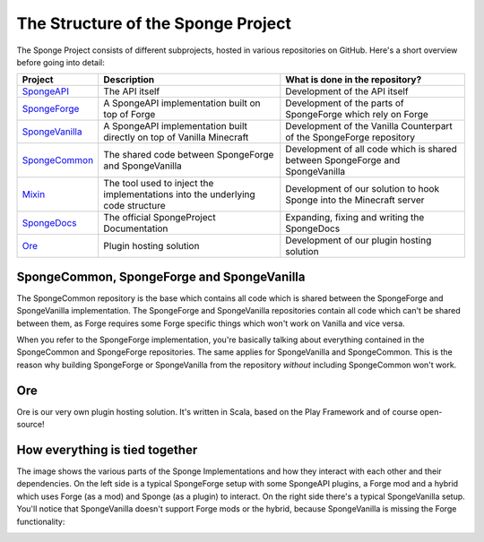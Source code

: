 ===================================
The Structure of the Sponge Project
===================================

The Sponge Project consists of different subprojects, hosted in various repositories on GitHub. Here's a short overview
before going into detail:

+-------------------------------------------------------------------+-------------------------------------------------------+---------------------------------------------------------------------------------+
| Project                                                           | Description                                           | What is done in the repository?                                                 |
+===================================================================+=======================================================+=================================================================================+
| `SpongeAPI <https://github.com/Spongepowered/SpongeAPI>`_         | The API itself                                        | Development of the API itself                                                   |
+-------------------------------------------------------------------+-------------------------------------------------------+---------------------------------------------------------------------------------+
| `SpongeForge <https://github.com/Spongepowered/SpongeForge>`_     | A SpongeAPI implementation built on top of Forge      | Development of the parts of SpongeForge which rely on Forge                     |
+-------------------------------------------------------------------+-------------------------------------------------------+---------------------------------------------------------------------------------+
| `SpongeVanilla <https://github.com/Spongepowered/SpongeVanilla>`_ | A SpongeAPI implementation built directly on top      | Development of the Vanilla Counterpart of the SpongeForge repository            |
|                                                                   | of Vanilla Minecraft                                  |                                                                                 |
+-------------------------------------------------------------------+-------------------------------------------------------+---------------------------------------------------------------------------------+
| `SpongeCommon <https://github.com/Spongepowered/SpongeCommon>`_   | The shared code between SpongeForge and SpongeVanilla | Development of all code which is shared between SpongeForge and SpongeVanilla   |
+-------------------------------------------------------------------+-------------------------------------------------------+---------------------------------------------------------------------------------+
| `Mixin <https://github.com/Spongepowered/Mixin>`_                 | The tool used to inject the implementations into      | Development of our solution to hook Sponge into the Minecraft server            |
|                                                                   | the underlying code structure                         |                                                                                 |
+-------------------------------------------------------------------+-------------------------------------------------------+---------------------------------------------------------------------------------+
| `SpongeDocs <https://github.com/Spongepowered/SpongeDocs>`_       | The official SpongeProject Documentation              | Expanding, fixing and writing the SpongeDocs                                    |
+-------------------------------------------------------------------+-------------------------------------------------------+---------------------------------------------------------------------------------+
| `Ore <https://github.com/Spongepowered/Ore>`_                     | Plugin hosting solution                               | Development of our plugin hosting solution                                      |
+-------------------------------------------------------------------+-------------------------------------------------------+---------------------------------------------------------------------------------+

SpongeCommon, SpongeForge and SpongeVanilla
===========================================

The SpongeCommon repository is the base which contains all code which is shared between the SpongeForge and SpongeVanilla
implementation. The SpongeForge and SpongeVanilla repositories contain all code which can't be shared between them, as
Forge requires some Forge specific things which won't work on Vanilla and vice versa.

When you refer to the SpongeForge implementation, you're basically talking about everything contained in the
SpongeCommon and SpongeForge repositories. The same applies for SpongeVanilla and SpongeCommon. This is the reason why
building SpongeForge or SpongeVanilla from the repository *without* including SpongeCommon won't work.

Ore
===

Ore is our very own plugin hosting solution. It's written in Scala, based on the Play Framework and of course open-source!

How everything is tied together
===============================

The image shows the various parts of the Sponge Implementations and how they interact with each other and their dependencies.
On the left side is a typical SpongeForge setup with some SpongeAPI plugins, a Forge mod and a hybrid which uses Forge
(as a mod) and Sponge (as a plugin) to interact. On the right side there's a typical SpongeVanilla setup. You'll notice
that SpongeVanilla doesn't support Forge mods or the hybrid, because SpongeVanilla is missing the Forge functionality:

.. image:: /images/contributing/SpongeProject-structure.svg
    :alt: Repo Overview
